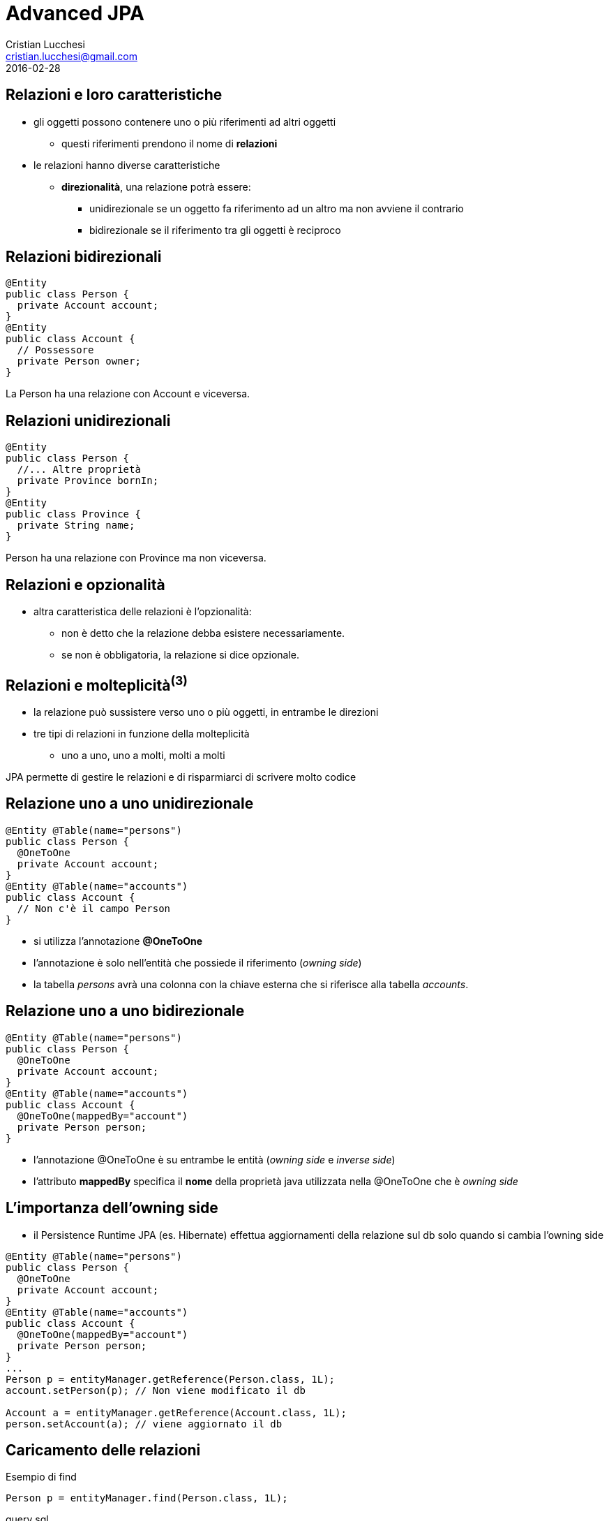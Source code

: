 = Advanced JPA
Cristian Lucchesi <cristian.lucchesi@gmail.com>
2016-02-28
:source-highlighter: highlightjs
:backend: revealjs
:revealjs_theme: night
:revealjs_slideNumber: true
:sourcedir: ../main/java

== Relazioni e loro caratteristiche

* gli oggetti possono contenere uno o più riferimenti ad altri oggetti
** questi riferimenti prendono il nome di *relazioni*
* le relazioni hanno diverse caratteristiche
** *direzionalità*, una relazione potrà essere:
*** unidirezionale se un oggetto fa riferimento ad un altro ma non avviene il contrario
*** bidirezionale se il riferimento tra gli oggetti è reciproco

== Relazioni bidirezionali
[source,java]
----
@Entity
public class Person {
  private Account account;
}
@Entity
public class Account {
  // Possessore
  private Person owner;
}
----

La Person ha una relazione con Account e viceversa.

== Relazioni unidirezionali

[source,java]
----
@Entity
public class Person {
  //... Altre proprietà
  private Province bornIn;
}
@Entity
public class Province {
  private String name;
}
----

Person ha una relazione con Province ma non viceversa.

== Relazioni e opzionalità

** altra caratteristica delle relazioni è l'opzionalità:
*** non è detto che la relazione debba esistere necessariamente.
*** se non è obbligatoria, la relazione si dice opzionale.

== Relazioni e molteplicità^(3)^

* la relazione può sussistere verso uno o più oggetti, in entrambe le direzioni
* tre tipi di relazioni in funzione della molteplicità
** uno a uno, uno a molti, molti a molti

JPA permette di gestire le relazioni e di risparmiarci di scrivere molto codice

== Relazione uno a uno unidirezionale

[source,java]
----
@Entity @Table(name="persons")
public class Person {
  @OneToOne
  private Account account;
}
@Entity @Table(name="accounts")
public class Account {
  // Non c'è il campo Person
}
----

* si utilizza l’annotazione *@OneToOne*
* l'annotazione è solo nell’entità che possiede il riferimento (_owning side_)
* la tabella _persons_ avrà una colonna con la chiave esterna che si riferisce alla tabella _accounts_.

== Relazione uno a uno bidirezionale

[source,java]
----
@Entity @Table(name="persons")
public class Person {
  @OneToOne
  private Account account;
}
@Entity @Table(name="accounts")
public class Account {
  @OneToOne(mappedBy="account")
  private Person person;
}
----

* l'annotazione @OneToOne è su entrambe le entità (_owning side_ e _inverse side_)
* l'attributo *mappedBy* specifica il *nome* della proprietà java utilizzata nella @OneToOne che è _owning side_

== L'importanza dell'owning side

* il Persistence Runtime JPA (es. Hibernate) effettua aggiornamenti della relazione sul db solo quando si cambia l'owning side
[source,java]
----
@Entity @Table(name="persons")
public class Person {
  @OneToOne
  private Account account;
}
@Entity @Table(name="accounts")
public class Account {
  @OneToOne(mappedBy="account")
  private Person person;
}
...
Person p = entityManager.getReference(Person.class, 1L);
account.setPerson(p); // Non viene modificato il db

Account a = entityManager.getReference(Account.class, 1L);
person.setAccount(a); // viene aggiornato il db
----

== Caricamento delle relazioni

[source,java]
.Esempio di find
----
Person p = entityManager.find(Person.class, 1L);
----

[source,sql]
.query sql
----
select
  personwith0_.id as id1_3_1_, personwith0_.account_id as account_4_3_1_,
  personwith0_.name as name2_3_1_, personwith0_.surname as surname3_3_1_,
  account1_.id as id1_2_0_, account1_.username as username2_2_0_ 
from
  persons personwith0_ 
left outer join
  accounts account1_   on personwith0_.account_id=account1_.id
where
  personwith0_.account_id=1
----

L'EntityManager si occupa di caricare gli oggetti collegati con le opportune join.

== Annotazione @JoinColumn

* @JoinColumn permette di personalizzare la relazione:
** *name*: (String default il nome della variabile)
*** cambia il nome della colonna sul db
** *insertable*: (boolean default true) 
*** se false la colonna viene omessa nella insert
** *updatable*: (boolean default true) 
*** se false la colonna viene omessa nella update

== Annotazione @JoinColumn^(2)^

* @JoinColumn permette di personalizzare la relazione:
** *nullable* (boolean default true)
*** utilizzata per determinare il tipo di JOIN eseguita da jpa (INNER vs LEFT)
** columnDefinition (String default "")
*** frammento di SQL da utilizzare per la DDL della colonna

== Annotazione @JoinColumn^(3)^

[source,java]
----
@Entity @Table(name="persons")
public class Person {
  @OneToOne
  @JoinColumn(name="account_id", updatable = false)
  private Account account;
}
----

* viene indicato il nome della colonna da utilizzare per le join e che il campo non è aggiornabile

== Relazioni uno a molti

* un'entità può essere associata a più di un oggetto dello stesso tipo
* la relazione viene detta di tipo uno a molti.
* analogamente alle relazioni uno ad uno può essere uni o bidirezionale

In questo caso le annotazioni utilizzate sono:

* *javax.persistence.OneToMany*
* *javax.persistence.ManyToOne*

== Relazioni uno a molti^(2)^

[source,java]
----
@Entity @Table(name = "persons")
public class Person {
  @OneToMany(mappedBy = "owner")
  private List<Car> cars = new ArrayList();
}
@Entity @Table(name = "cars")
public class Car {
  @ManyToOne
  private Person owner;
}
----

* una persona ha molte macchine @OneToMany
* molte macchine hanno lo stesso (uno) proprietario @ManyToOne

== Relazioni uno a molti^(3)^

[source,java]
----
@Entity @Table(name = "orders")
public class Order {
  @Size(min = 1)
  @OneToMany(mappedBy = "order")
  private List<LineItem> lineItems = new ArrayList<>();
}
@Entity @Table(name = "order_line_items")
public class LineItem {
  @NotNull
  @ManyToOne(optional = false)
  private Order order;
}
----

* un ordine ha molte righe di dettaglio (almeno una)
* più righe di dettaglio appartengono allo stesso ordine
* una riga di dettaglio deve appartenere ad un ordine

== Utilizzo delle relazioni

[source,java]
.Esempio Java
----
Order order = entityManager.find(Order.class, 1L);
System.out.println("Ordine " + order);
for (LineItem lineItem : order.getLineItems()) {
  System.out.println(
    String.format("Riga %s. %s: %s euro",
    lineItem.getId(), lineItem.getDescription(),lineItem.getAmount()));
}
----

[source,sql]
.query sql
----
select order0_.id as id1_4_0_ from orders order0_ where order0_.id=1

select lineitems0_.order_id as order_id4_4_0_, lineitems0_.id as id1_1_0_,
  lineitems0_.id as id1_1_1_, lineitems0_.amount as amount2_1_1_,
  lineitems0_.description as descript3_1_1_,
  lineitems0_.order_id as order_id4_1_1_
from LineItem lineitems0_ where lineitems0_.order_id=1
----

* non c'è bisogno di preoccuparsi delle join... ci pensa JPA

== Relazioni uno a molti e owning side

* il possessore della relazione _owning side_ è sempre con @ManyToMany
* l'_inverse side_ è sempre con @OneToMany che è quella con l'attributo mappedBy
* il JPA Engine tiene traccia dei cambiamenti solo sull'owning side
** (come avviene per le relazioni @OneToOne)

[source,java]
----
Order order = entityManager.find(Order.class, 1L);
order.getLineItems().add(lineItem); // Non viene modificato il db

LineItem li = entityManager.find(LineItem.class, 1L);
li.setOrder(order); // viene aggiornato il db
----

== Relazioni molti a molti

* molte entità possono essere associate a molte altre entità dello stesso tipo
* la relazione viene detta di tipo molti a molti
* analogamente alle relazioni _one-to-one e_ e _uno-to-many_ può essere uni o bidirezionale
* l'annotazione utilizzata è *javax.persistence.ManyToMany*
* nelle _many-to-many_ l'_owning_side_ può essere a scelta su uno qualunque dei lati della relazione

== Relazioni molti a molti^(2)^

[source,java]
----
@Entity @Table(name = "persons")
public class Person {
  @ManyToMany(mappedBy = "owners")
  private List<House> houses = new ArrayList();
}
@Entity @Table(name = "houses")
public class House {
  @ManyToMany
  private List<Person> owner = new ArrayList();
}
----

* una persona può avere molte case
* una casa può avere più proprietari

== @JoinTable

* specifica la tabella di mapping dell'associazione.
* è applicata al _owning side_ dell'associazione
* di solito è utilizzata nelle _many-to-many_ e _one-to-many_ unidirezionali
* se non è presente il nome della _join table_ è la concatenazione dei nomi delle tabelle in relazione tra di loro, separati da _ (underscore) e con l'_owning size_ prima

[source,java]
----
@ManyToMany
@JoinTable(name = "persons_houses")  
private List<Person> owner = new ArrayList();
----

== @JoinTable: joinColumns, inverseJoinColumns

[source,java]
----
@ManyToMany
@JoinTable(name = "persons_houses",
   joinColumns=  @JoinColumn(name="house_id"), <1>
   inverseJoinColumns= @JoinColumn(name="person_id") <2>
   )
private List<PersonWithAccount> owners = Lists.newArrayList();
----

<1> colonna del db relativa alla _owning_side_ dlela relazione
<2> colonna del db relativa alla _inverse_side_ della relazione


== Ordine di salvataggio degli oggetti dipendenti

[source,java]
----
//...
entityManager.getTransaction().begin();
Order order = new Order();
LineItem lineItem = new LineItem();
lineItem.setOrder(order);
entityManager.persist(lineItem); <1>
entityManager.persist(order);
entityManager.getTransaction().commit();
----

<1> In questo punto l'order non è ancora salvato (non ha un id associabile in _order_line_items_)

--
WARN: HHH000437: Attempting to save one or more entities that have a non-nullable association with an unsaved transient entity. The unsaved transient entity must be saved in an operation prior to saving these dependent entities.
--

== Cascade e Relazioni

.Table Operazioni in cascata per le Entity

* quando un'operazione è effettuata su un'entity si può scatenare la stessa operazione sulle entità collegate

[cols="1,4", options="header"]
|===
| Cascade | Descrizione

| PERSIST
| quando l'oggetto è _persisted_, anche l'entità collegata è _persisted_

| DETACH
| quando l'oggetto è _detached_, anche l'entità collegata è _detached_

| MERGE
| quando l'oggetto è _merged_, anche l'entità collegata è _merged_

|===

== Cascade e Relazioni

.Table Operazioni in cascata per le Entity^(cont)^

[cols="1,4", options="header"]
|===
| Cascade | Descrizione

| REFRESH
| quando viene effettuta la _refresh_ dell'oggetto anche l'entità collegata viene ricaricata

| REMOVE
| quando viene rimosso l'oggetto anche l'entità collegata viene rimosa

| ALL
| tutte le operazioni sono applicate agli oggetti correlati. Equivalente a cascade={DETACH, MERGE, PERSIST, REFRESH, REMOVE}

|===

== cascade = CascadeType.*

* Valido per tutte le relazioni @OneToOne, @OneToMany, @ManyToOne, ..

[source,java]
----
import javax.persistence.CascadeType;
//...
public class Order {
//...
  @OneToMany(mappedBy = "order", cascade = { CascadeType.PERSIST, CascadeType.REMOVE)
  private List<LineItem> lineItems = new ArrayList<>();
----


== Esempio di CascadeType.Persist

[source,java]
----
public class Order {
  //..
  @OneToMany(mappedBy = "order", cascade = CascadeType.PERSIST)
  private List<LineItem> lineItems = new ArrayList<>();
}

//...
// utilizzo del Cascade
Order order = new Order();
LineItem lineItem = new LineItem();
lineItem.setOrder(order);
order.getLineItems().add(lineItem);
entityManager.persist(order);
----

L'oggetto LineItem viene salvato per effetto del +
cascade = CascadeType.PERSIST


== Esempio di CascadeType.REMOVE

[source,java]
----
public class Order {
  //..
  @OneToMany(mappedBy = "order", cascade = { CascadeType.PERSIST, CascadeType.REMOVE )
  private List<LineItem> lineItems = new ArrayList<>();
}

//...
// utilizzo del Cascade
Order order = entityManager.find(Order.class, 1L);
entityManager.remove(order);
----

[source,sql]
----
Hibernate:
    select * from orders where id = 1
Hibernate:
    select * from order_line_items where order_id = 1
Hibernate: 
    delete from order_line_items where id = 1
Hibernate: 
    delete from orders where id = 1
----


== Orphan Removal

* nelle relazioni _one-to-one_ e _one-to-many_ quando un oggetto viene rimosso da una relazione è probabile che debba essere rimosso
* questi oggetti sono considerati *orphans* e possono essere rimossi automaticamente utilizzando l'attributo _orphanRemoval_
* per esempio se un Order ha molti LineItem ed un LineItem viene rimosso dall'associazione, la LineItem è considerata un _orphan_
* se orphanRemoval è true, la LineItem sarà cancellata quando è rimossa l'associazione dall'ordine

* l'attributo *orphanRemoval* in @OneToMany e @OneToOne accettata true/false ed il default è false


== Esempio di Orphan Removal^(2)^

[source,java]
----
public class Order {
  @OneToMany(mappedBy = "order", orphanRemoval = true)
  public List<LineItems> getLineItems() { ... }
}
// Esempio di utilizzo
Order order = entityManager.getReference(Order.class, 11L)
order.getLineItems().clear(); <1>
----

<1> La lista viene svuotata, gli oggetti LineItem diventano _orphan_ e vengono cancellati

== Quering Entities

JPA fornisce due metodi per interrogare le Entity

* Java Persistence query language (JPQL)
** linguaggio semplice basasto su stringhe e simile a SQL
* Criteria API
** un API Java utlizzata per creare query typesafe

== Java Persistence query language

* JPQL definisce le query per interrogare le Entity ed il loro stato di persistenza
* le query sono portabili ed indipendenti dal data store (db)
* il linguaggio utilizza le Entity e le loro relazioni come modello di astrazione del database
** le operazioni e le espressioni sono basate sul modello astratto
* lo _scope_ delle query comprende le Entity gestite dalla stessa Persistent Unit

[source,sql]
----
SELECT a FROM Article a ORDER BY a.date ASC
----

== Creazione delle Query con JPQL

EntityManager::createQuery permette di creare query dinamiche definite direttamente nella business logic dell'applicazione

[source,java]
----
@PersistenceContext
EntityManager entityManager;

public List<Person> list(int maxResults) {
  return entityManager
      .createQuery(
          "SELECT p FROM Person p", Person.class)
     .setMaxResults(maxResults)          
     .getResultList();
}
----

== @NamedQuery

* Si possono definire query statiche con nome
** Raccomandate perché le query usufruiscono del sistema di *cache*
[source,java]
----
@NamedQuery(name="ordered",  query="SELECT e FROM BlogEntry e ORDER BY e.date ASC")
public class BlogEntry {
...
----

[source,java]
----
public List<BlogEntry> allEntriesOrdered() {
    return entityManager.createNamedQuery("ordered", BlogEntry.class).getResultList();
}
----

== Named Parameter

* sono parametri della query prefissati con due punti (:).
* sono sostituiti nella query eseguita tramite il metodo
** `javax.persistence.Query.setParameter(String name, Object value)`

[source,java]
----
@PersistenceContext
EntityManager entityManager;

public List<Person> byName(String firstname) {
  return entityManager
      .createQuery(
          "SELECT p FROM Person p WHERE p.firstname = :firstname",
          Person.class)
     .setParameter("firstname", firstname)
     .getResultList();
}
----

== Positional Parameter

* parametri individuati con il punto interrogativo (?) seguiti da un numero
* sono sostituiti nella query eseguita tramite il metodo
** `javax.persistence.Query.Query.setParameter(integer position, Object value)`

[source,java]
----
@PersistenceContext
EntityManager entityManager;

public List<Person> byName(String firstname) {
  return entityManager
      .createQuery(
          "SELECT p FROM Person p WHERE p.firstname = ?1",
          Person.class)
     .setParameter(1, firstname)
     .getResultList();
}
----

== SELECT statement

* una select query ha sei elementi
** SELECT, FROM, WHERE, GROUP BY, HAVING e ORDER BY
* le clausole SELECT e FROM sono obbligatorie
* WHERE, GROUP BY, HAVING, and ORDER sono opzionali

[source,bnf]
----
QL_statement ::= select_clause from_clause 
  [where_clause][groupby_clause][having_clause][orderby_clause]
----

== SELECT e WHERE

* SELECT definisce il tipo di oggetto o valore restituto
* FROM definisce il contesto della query dichiarando uno o più variabili referenziabili nella parte SELECT e WHERE, può contenere
** il nome astratto di un'entità 
** una collezione riferita in un'entity
** un elemento single-valued di una relazione
* WHERE è un'espressione condizionale che restringe gli oggetti restituiti dalla query

== GROUP BY, HAVING, ORDER BY

* GROUP BY ragrruppa i risutalti della query in accordo ad un insieme di proprietà
* HAVING è utilizzata con la GROUP BY per restringere i risultati in accordo a delle espressioni condizionali
* definisce l'ordinamento dei risultati 

== Basic Example SELECT

[source,java]
----
SELECT p FROM Player p
----

dati restituiti:: tutti i giocatori
descrizione:: la clausola FROM dichiara un variabile identificativa chiamata *p*, omettendo la keyword opzionale *AS*
Player::
è l'abstract schema name dell'entity Player `@Entity class Player {...}`


== Eliminare i duplicati

[source,java]
----
SELECT DISTINCT p FROM Player p
  WHERE p.position = :position AND p.name = :name
----

dati restituti:: i giocatori con una determinata posizione e nome
descrizione::
* position e name sono campi persistenti dell'entità Player.
* nella WHERE si compare il valore dei campi nel db con quelli passati per parametro.
* *DISTINCT" elimina eventuali duplicati


== Navigare le relazioni

* in JPQL un'espressione può attraversare o navigare le entità correlate tra di loro
* questa funzionalità è la differenza principale tra JPQL e SQL
* la nagivazione tra le entità correlate è molto semplificata rispetto all'SQL perché sfrutta la descrizione delle entity e delle sue relazioni

== Simple Query con relazioni

[source]
----
SELECT DISTINCT p
  FROM Player p JOIN p.teams t
----

dati restituiti:: tutti i giocatori che appartengono almeno ad una squadra

descrizione::
* *p* rappresenta l'entità _Player_, *t* l'entità _Team_ correlata 
* *p.teams* naviga da un Player ai suoi Team correlati.
* il punto (.)  nell'espressione  *p.teams* è l'operatore di navigazione


== Simple Query con relazioni^(2)^

[source]
----
SELECT DISTINCT p
  FROM Player p JOIN p.teams t
----

è equivalente a

[source]
----
SELECT DISTINCT p
  FROM Player p
  WHERE p.team IS NOT EMPTY
----

ed a 

[source]
----
SELECT DISTINCT p
  FROM Player p, IN (p.teams) t
----

== Attraversare le relazioni

[source]
----
SELECT DISTINCT p
  FROM Player p JOIN p.teams
  WHERE t.city = :city
----

dati restituiti:: tutti i giocatori che appartengono ad una squadra di una determinata città

ATTENZIONE: nelle WHERE non si possono navigare le collezioni, non si può scrivere WHERE t.teams.city = :city (illegal expression)

== Navigazione basata su campi correlati

[source]
----
SELECT DISTINCT p
  FROM Player p JOIN p.teams t
  WHERE t.league.sport = :sport
----

* dato che *league* non è una collezione ma relazione *league* può essere seguita per arrivare al campo *sport* collegato

== Altre espressioni condizionali

[source]
.Like Expression
----
SELECT p FROM Player p
  WHERE p.name LIKE 'Mich%'
----

[source]
.Null Expression
----
SELECT t FROM Team t
  WHERE t.league IS NULL
----

[source]
.IS Empty Expression
----
SELECT p FROM Player p
  WHERE p.teams IS EMPTY
----

== Altre espres. condizionali^(2)^

[source]
.BETWEEN Expression
----
SELECT DISTINCT p FROM Player p
  WHERE p.salary BETWEEN :lowerSalary AND :higherSalary
----

[source]
.Operatori di comparazione
----
SELECT DISTINCT p1
  FROM Player p1, Player p2
  WHERE p1.salary > p2.salary AND p2.name = :name
----

== Uguaglianza nelle condizioni

[source,java]
----
public List<Person> havingHouse(House house) {
  return entityManager.createQuery(
      "SELECT p FROM Person JOIN p.houses h"
      + " WHERE h = :house", Person.class)
  .setParameter("house", house)
  .getResultList();
}
----

h = h:house::
Compara gli oggetti di tipo House relazionati a Person con l'oggetto House passato per parametro

Semantica dell'uguaglianza per le Entity::
Due entity dello stesso _abstract schema type_ sono considerate uguali se e solo se le loro chiavi primarie hanno lo stesso valore

== ORDER BY

[source]
----
SELECT o
  FROM Customer c JOIN c.orders o JOIN c.address a
  WHERE a.state = 'CA'
  ORDER BY o.quantity, o.totalcost
----


== GROUP BY e HAVING

[source]
----
SELECT c.status, AVG(o.totalPrice)
  FROM CustomerOrder o JOIN o.customer c
  GROUP BY c.status HAVING c.status IN (1, 2, 3)
----

== ALTRE FUNZIONI JPQL

* Stringhe: CONCAT, LENGTH, SUBSTRING, TRIM, LOWER, UPPER
* Aritmetiche: ABS, MOD, SQRT, SIZE
* Date/Time: CURRENT_DATE, CURRENT_TIME, CURRENT_TIMESTAMP
* Subquery: simili alle subquery SQL
* Case Expression: CASE TYPE(p) WHEN...
* ....

Full Query Language Syntax::
https://docs.oracle.com/javaee/7/tutorial/persistence-querylanguage005.htm

== UPDATE e DELETE

Gli statemente *Update* e *delete* fornisco operazioni su un insieme di entity.

[source,bnf]
----
update_statement :: = update_clause [where_clause] 
delete_statement :: = delete_clause [where_clause]
----

* operano in accordo alle condizioni impostate nella WHERE
* la clausola WHERE segue le stesse regole valide per la SELECT

== Esempio Bulk Update

[source,java]
----
UPDATE Player p
  SET p.status = 'inactive'
  WHERE p.lastPlayed < :inactiveThresholdDate
----

Descrizione::
Imposta a _inactive_ tutti i giocatori che non giocano da molto tempo

== Esempio Bulk Delete

[source,java]
----
DELETE FROM Player p
  WHERE p.status = 'inactive'
  AND p.teams IS EMPTY
----

Descrizione::
Cancella tutti i giocatori inattivi che non appartengono a nessun Team


== Criteria API

* sono una alternativa in JPA 2.x per a JPQL
* le query sono dinamiche
* si compongono a partire da oggetti Java standard
** le query sono create in modo typesafe
* il `CriteriaBuidler` si ottiene utilizzando il metodo
`EntityManager::getCriteriaBuilder`

== Esempio query con Criteria API

[source,java]
.String-based Query
----
CriteriaBuilder builder = entityManager.getCriteriaBuilder();
CriteriaQuery<BlogEntry> criteriaQuery = builder.createQuery(BlogEntry.class);
Root<BlogEntry> be = criteriaQuery.from(BlogEntry.class);
ParameterExpression<String> title = builder.parameter(String.Class);
criteriaQuery.select(be).where(builder.equals(be.get("title"), title);

TypedQuery<BlogEntry> typedQuery = entityManager.createQuery(criteriaQuery);
typedQuery.setParameter(parameter, "il mio titolo");
typedQuery.getSingleResult(); // recupera il blogentry con "il mio titolo"
----

== Criteria API ≈ JPQL

* Criteria API e JPQL sono strettamente legate e con operatori analoghi nelle loro query. 
* gli sviluppatori familiari con la sintassi JPQL troverranno l'equivalente operazioni object-level nella Criteria API.

[source,java]
----
CriteriaBuilder cb = entityManager.getCriteriaBuilder();
CriteriaQuery<Pet> cq = cb.createQuery(Pet.class);
Root<Pet> pet = cq.from(Pet.class);
cq.select(pet);
TypedQuery<Pet> q = em.createQuery(cq);
List<Pet> allPets = q.getResultList();
----

è equivalente a 

[source,java]
----
List<Pet> allPets = 
  entityManager.createQuery("SELECT p FROM Pet p", Pet.class).getResultList();
----

== Metamodel API

* JPA2 prevede l'utilizzo di un Metamodel per ogni entity per garantire il typesafe delle query.
* un Metamodel è una classe i cui attributi corrispondono ai campi persistenti ed alle relazioni dell'entity.
* di solito la classe del Metamodel ha lo stesso il nome con un underscore (_) finale

== Esempio Metamodel

[source,java]
----
@Entity
public class Pet {
    @Id
    protected Long id;
    protected String name;
    protected String color;
    @ManyToOne
    protected Set<Person> owners;
    ...
}
----

[source,java]
----
@Static Metamodel(Pet.class)
public class Pet_ {
    public static volatile SingularAttribute<Pet, Long> id;
    public static volatile SingularAttribute<Pet, String> name;
    public static volatile SingularAttribute<Pet, String> color;
    public static volatile SetAttribute<Pet, Person> owners;
}
----

== Esempi utilizzo Metamodel

[source,java]
----
CriteriaBuilder cb = entityManager.getCriteriaBuilder();
CriteriaQuery<Pet> cq = cb.createQuery(Pet.class);
Root<Pet> pet = cq.from(Pet.class);
cq.where(cb.equal(pet.get(Pet_.name), "Fido"));
----

[source,java]
----
CriteriaQuery<Pet> cq = cb.createQuery(Pet.class);
Root<Pet> pet = cq.from(Pet.class);
cq.where(pet.get(Pet_.color).isNull());
----

[source,java]
----
CriteriaQuery<Pet> cq = cb.createQuery(Pet.class);
Root<Pet> pet = cq.from(Pet.class);
cq.where(pet.get(Pet_.color).in("brown", "black"));
----

== Generare il Metamodel

[source,xml]
----
<plugin>
    <groupId>org.bsc.maven</groupId>
    <artifactId>maven-processor-plugin</artifactId>
    <executions>
        <execution>
            <id>process</id>
            <goals>
                <goal>process</goal>
            </goals>
            <phase>generate-sources</phase>
            <configuration>
                <!-- source output directory -->
                <outputDirectory>target/metamodel</outputDirectory>
            </configuration>
        </execution>
    </executions>
    <dependencies>
      <dependency>        
        <groupId>org.hibernate</groupId>
        <artifactId>hibernate-jpamodelgen</artifactId>
        <version>4.3.11.Final</version>
      </dependency>
    </dependencies>
</plugin>
<plugin>
    <groupId>org.codehaus.mojo</groupId>
    <artifactId>build-helper-maven-plugin</artifactId>
    <version>1.3</version>
    <executions>
        <execution>
            <id>add-source</id>
            <phase>generate-sources</phase>
            <goals>
                <goal>add-source</goal>
            </goals>
            <configuration>
                <sources>
                    <source>target/metamodel</source>
                </sources>
            </configuration>
        </execution>
    </executions>
</plugin>
----

== Criteria & Join

[source,java]
----
public List<Pet> byOwnerName(String ownerName) {
  CriteriaBuilder cb = entityManager.getCriteriaBuilder();
  CriteriaQuery<Pet> cq = cb.createQuery(Pet.class);

  Root<Pet> pet = cq.from(Pet.class);
  Join<Pet, Owner> owner = pet.join(Pet_.owners); 
  cq.select(pet).where(cb.equal(owner.get(Owner_.name), ownerName));

  return entityManager.createQuery(criteriaQuery.where()).getResultList();
}
----

== Comporre i predicati

 * I predicati sono componibili con: and, or, not

[source,java]
----
CriteriaQuery<Pet> cq = cb.createQuery(Pet.class);
Root<Pet> pet = cq.from(Pet.class);
cq.where(cb.equal(pet.get(Pet_.name), "Fido")
    .and(cb.equal(pet.get(Pet_.color), "brown")));
----

== Ordinare i risultati

[source,java]
----
CriteriaQuery<Pet> cq = cb.createQuery(Pet.class);
Root<Pet> pet = cq.from(Pet.class);
cq.select(pet);
cq.orderBy(cb.desc(pet.get(Pet_.birthday)));
----

[source,java]
----
CriteriaQuery<Pet> cq = cb.createQuery(Pet.class);
Root<Pet> pet = cq.from(Pet.class);
Join<Owner, Address> address = pet.join(Pet_.owners).join(Owner_.address);
cq.select(pet);
cq.orderBy(cb.asc(address.get(Address_.postalCode)));
----

[source,java]
----
CriteriaQuery<Pet> cq = cb.createQuery(Pet.class);
Root<Pet> pet = cq.from(Pet.class);
Join<Pet, Owner> owner = pet.join(Pet_.owners);
cq.select(pet);
cq.orderBy(cb.asc(owner.get(Owner_.lastName)), owner.get(Owner_.firstName)));
----


== GroupBy & Having

[source,java]
----
CriteriaQuery<Pet> cq = cb.createQuery(Pet.class);
Root<Pet> pet = cq.from(Pet.class);
cq.groupBy(pet.get(Pet_.color));
cq.having(cb.in(pet.get(Pet_.color)).value("brown").value("blonde"));
----

Descrizione::
Restituisce la lista di Pet il cui Owner si chiama come il parametro _ownerName_ passato


== JPQL vs Criteria Query

* Vantaggi JPQL
** le query JPQL sono poche righe, coincise e più leggibili
** gli sviluppatori già familiari con SQL le imparano velocemente
** le JPQL NamedQuery possono essere definite e riutilizzate facilmente

== JPQL vs Criteria Query^(2)^
* Svantaggi JPQL
** JPQL query non sono typesafe
** richiedono un cast quando si leggono i risultati dall'entityManager
** sono sottoposte a problemi di type-casting non intercettabili a compile time
** in caso di refactoring delle Entity non c'è nessun controllo sulle stringhe JPQL utilizzate

== JPQL vs Criteria Query^(3)^

* Vantaggi Criteria Query
** permettono di definire le query a livello applicativo con oggetti riutlizzabili
** hanno migliori performance perché non necessitano il parsing della query (String) ogni volta
** sono typesafe e non richiedono type casting
** sono un API Java e non richiedono di imparare un nuovo linguaggio
** in caso di rifattorizzazione le query sono parzialmente rifattorizzate automaticamente

== JPQL vs Criteria Query^(4)^
* Svantaggi di Criteria Query
** sono più prolisse delle query JPQL
** richiedono la creazione di molti oggetti ed eseguire diversi metodi per sottomettere le query

== Implementazioni JPA

Esistono varie implementazioni JPA che tipicamente sono utilizzati all'interno
di application server:

* Hibernate, in JBoss/RedHat
* EclipseLink, Oracle
* OpenJPA
...

== Utilizzare JPQL in Spring

* org.springframework.data.jpa.repository.Query

[source,java]
----
public interface ArticleDao extends PagingAndSortingRepository<Article, Integer> {
  @Query("SELECT a FROM Article a WHERE a.author.surname = ?1")
  List<Article> findByAuthorSurname(String surname);
}
----

== Evoluzione del database

* hibernate.ddl-auto =update VS database evolution
* https://flywaydb.org/getstarted/how


== Riferimenti ed approfondimenti

* Java Platform, Enterprise Edition: The Java EE Tutorial -> Persistence
** https://docs.oracle.com/javaee/7/tutorial/partpersist.htm#BNBPY


